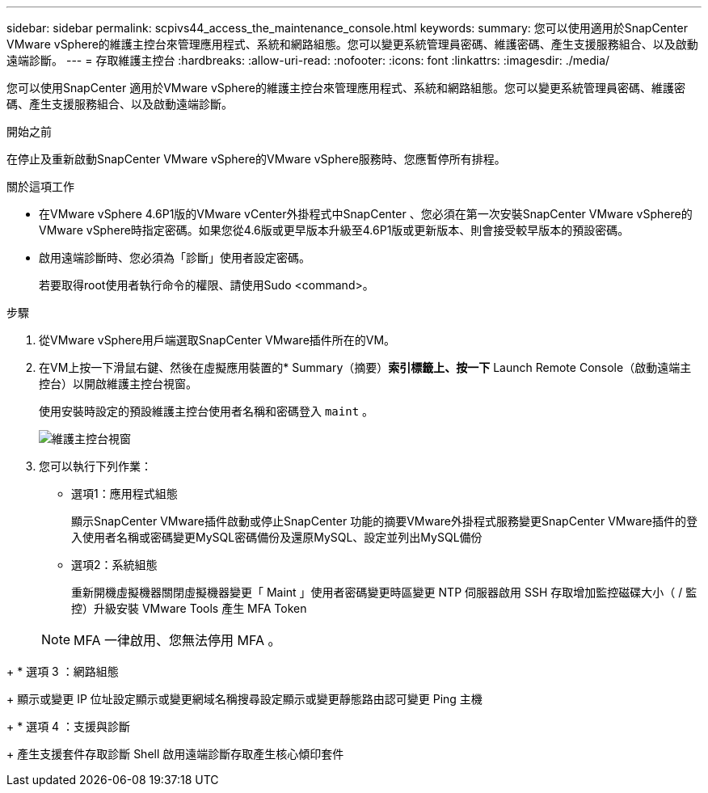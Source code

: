 ---
sidebar: sidebar 
permalink: scpivs44_access_the_maintenance_console.html 
keywords:  
summary: 您可以使用適用於SnapCenter VMware vSphere的維護主控台來管理應用程式、系統和網路組態。您可以變更系統管理員密碼、維護密碼、產生支援服務組合、以及啟動遠端診斷。 
---
= 存取維護主控台
:hardbreaks:
:allow-uri-read: 
:nofooter: 
:icons: font
:linkattrs: 
:imagesdir: ./media/


[role="lead"]
您可以使用SnapCenter 適用於VMware vSphere的維護主控台來管理應用程式、系統和網路組態。您可以變更系統管理員密碼、維護密碼、產生支援服務組合、以及啟動遠端診斷。

.開始之前
在停止及重新啟動SnapCenter VMware vSphere的VMware vSphere服務時、您應暫停所有排程。

.關於這項工作
* 在VMware vSphere 4.6P1版的VMware vCenter外掛程式中SnapCenter 、您必須在第一次安裝SnapCenter VMware vSphere的VMware vSphere時指定密碼。如果您從4.6版或更早版本升級至4.6P1版或更新版本、則會接受較早版本的預設密碼。
* 啟用遠端診斷時、您必須為「診斷」使用者設定密碼。
+
若要取得root使用者執行命令的權限、請使用Sudo <command>。



.步驟
. 從VMware vSphere用戶端選取SnapCenter VMware插件所在的VM。
. 在VM上按一下滑鼠右鍵、然後在虛擬應用裝置的* Summary（摘要）*索引標籤上、按一下* Launch Remote Console（啟動遠端主控台）以開啟維護主控台視窗。
+
使用安裝時設定的預設維護主控台使用者名稱和密碼登入 `maint` 。

+
image:scpivs44_image11.png["維護主控台視窗"]

. 您可以執行下列作業：
+
** 選項1：應用程式組態
+
顯示SnapCenter VMware插件啟動或停止SnapCenter 功能的摘要VMware外掛程式服務變更SnapCenter VMware插件的登入使用者名稱或密碼變更MySQL密碼備份及還原MySQL、設定並列出MySQL備份

** 選項2：系統組態
+
重新開機虛擬機器關閉虛擬機器變更「 Maint 」使用者密碼變更時區變更 NTP 伺服器啟用 SSH 存取增加監控磁碟大小（ / 監控）升級安裝 VMware Tools 產生 MFA Token

+

NOTE: MFA 一律啟用、您無法停用 MFA 。





+ * 選項 3 ：網路組態

+ 顯示或變更 IP 位址設定顯示或變更網域名稱搜尋設定顯示或變更靜態路由認可變更 Ping 主機

+ * 選項 4 ：支援與診斷

+ 產生支援套件存取診斷 Shell 啟用遠端診斷存取產生核心傾印套件
